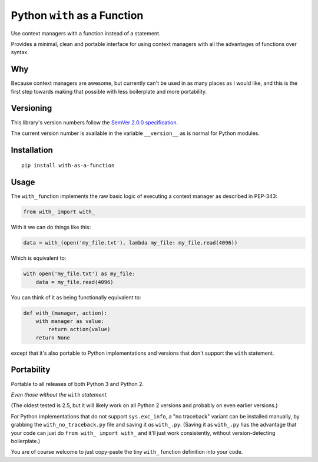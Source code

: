 Python ``with`` as a Function
=============================

Use context managers with a function instead of a statement.

Provides a minimal, clean and portable interface for using context
managers with all the advantages of functions over syntax.


Why
---

Because context managers are awesome, but currently can't be used in
as many places as I would like, and this is the first step towards
making that possible with less boilerplate and more portability.


Versioning
----------

This library's version numbers follow the `SemVer 2.0.0 specification
<https://semver.org/spec/v2.0.0.html>`_.

The current version number is available in the variable ``__version__``
as is normal for Python modules.


Installation
------------

::

    pip install with-as-a-function


Usage
-----

The ``with_`` function implements the raw basic logic of executing a
context manager as described in PEP-343:

.. code:: python

    from with_ import with_

With it we can do things like this:

.. code:: python

    data = with_(open('my_file.txt'), lambda my_file: my_file.read(4096))

Which is equivalent to:

.. code:: python

    with open('my_file.txt') as my_file:
        data = my_file.read(4096)

You can think of it as being functionally equivalent to:

.. code:: python

    def with_(manager, action):
        with manager as value:
            return action(value)
        return None

except that it's also portable to Python implementations and versions
that don't support the ``with`` statement.


Portability
-----------

Portable to all releases of both Python 3 and Python 2.

*Even those without the* ``with`` *statement.*

(The oldest tested is 2.5, but it will likely work on all Python 2
versions and probably on even earlier versions.)

For Python implementations that do not support ``sys.exc_info``, a
"no traceback" variant can be installed manually, by grabbing the
``with_no_traceback.py`` file and saving it *as* ``with_.py``.
(Saving it as ``with_.py`` has the advantage that your code can just do
``from with_ import with_`` and it'll just work consistently, without
version-detecting boilerplate.)

You are of course welcome to just copy-paste the tiny ``with_``
function definition into your code.
